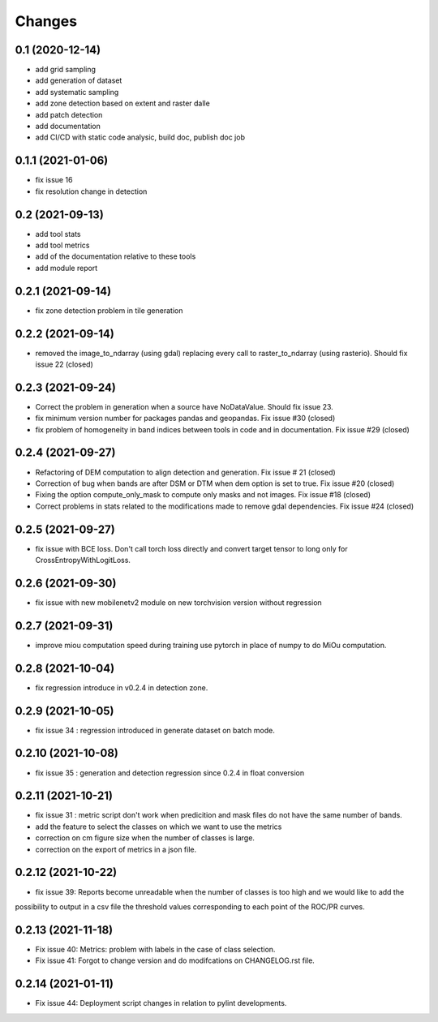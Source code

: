 Changes
=======

0.1 (2020-12-14)
----------------
- add grid sampling
- add generation of dataset
- add systematic sampling
- add zone detection based on extent and raster dalle
- add patch detection
- add documentation
- add CI/CD with static code analysic, build doc, publish doc job

0.1.1 (2021-01-06)
------------------
- fix issue 16
- fix resolution change in detection

0.2 (2021-09-13)
------------------
- add tool stats
- add tool metrics
- add of the documentation relative to these tools
- add module report

0.2.1 (2021-09-14)
------------------
- fix zone detection problem in tile generation

0.2.2 (2021-09-14)
------------------
- removed the image_to_ndarray (using gdal) replacing every call to raster_to_ndarray (using rasterio). Should fix issue 22 (closed)

0.2.3 (2021-09-24)
------------------
- Correct the problem in generation when a source have NoDataValue. Should fix issue 23.
- fix minimum version number for packages pandas and geopandas. Fix issue #30 (closed)
- fix problem of homogeneity in band indices between tools in code and in documentation. Fix issue #29 (closed)

0.2.4 (2021-09-27)
------------------
- Refactoring of DEM computation to align detection and generation. Fix issue # 21 (closed)
- Correction of bug when bands are after DSM or DTM when dem option is set to true. Fix issue #20 (closed)
- Fixing the option compute_only_mask to compute only masks and not images. Fix issue #18 (closed)
- Correct problems in stats related to the modifications made to remove gdal dependencies. Fix issue #24 (closed)

0.2.5 (2021-09-27)
------------------
- fix issue with BCE loss.
  Don't call torch loss directly and convert target tensor to long only for CrossEntropyWithLogitLoss.

0.2.6 (2021-09-30)
------------------
- fix issue with new mobilenetv2 module on new torchvision version without regression

0.2.7 (2021-09-31)
------------------
- improve miou computation speed during training
  use pytorch in place of numpy to do MiOu computation.

0.2.8 (2021-10-04)
------------------
- fix regression introduce in v0.2.4 in detection zone.

0.2.9 (2021-10-05)
------------------
- fix issue 34 : regression introduced in generate dataset on batch mode.

0.2.10 (2021-10-08)
------------------
- fix issue 35 : generation and detection regression since 0.2.4 in float conversion

0.2.11 (2021-10-21)
------------------
- fix issue 31 : metric script don't work when predicition and mask files do not have the same number of bands.
- add the feature to select the classes on which we want to use the metrics 
- correction on cm figure size when the number of classes is large.
- correction on the export of metrics in a json file.

0.2.12 (2021-10-22)
------------------
- fix issue 39: Reports become unreadable when the number of classes is too high and we would like to add the
possibility to output in a csv file the threshold values corresponding to each point of the ROC/PR curves.

0.2.13 (2021-11-18)
-------------------
- Fix issue 40: Metrics: problem with labels in the case of class selection.
- Fix issue 41: Forgot to change version and do modifcations on CHANGELOG.rst file.

0.2.14 (2021-01-11)
-------------------
- Fix issue 44: Deployment script changes in relation to pylint developments.